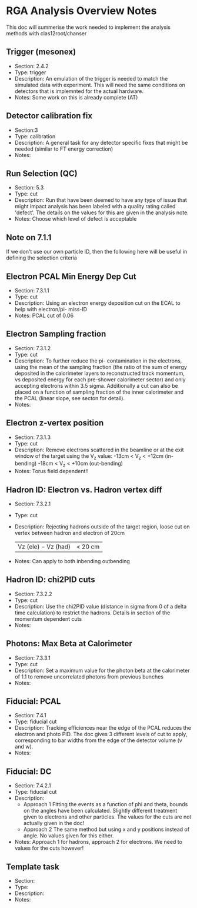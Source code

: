 * RGA Analysis Overview Notes
This doc will summerise the work needed to implement the analysis methods with
clas12root/chanser

** Trigger (mesonex)
 - Section: 2.4.2
 - Type: trigger
 - Description:
   An emulation of the trigger is needed to match the simulated data with
   experiment. This will need the same conditions on detectors that is
   implemnted for the actual hardware.
 - Notes:
   Some work on this is already complete (AT)

** Detector calibration fix
 - Section:3
 - Type: calibration
 - Description:
   A general task for any detector specific fixes that might be needed (similar
   to FT energy correction)
 - Notes:

** Run Selection (QC)
 - Section: 5.3
 - Type: cut
 - Description:
   Run that have been deemed to have any type of issue that might impact
   analysis has been labeled with a quality rating called 'defect'. The details
   on the values for this are given in the analysis note. 
 - Notes:
   Choose which level of defect is acceptable

** Note on 7.1.1
   If we don't use our own particle ID, then the following here will be useful
   in defining the selection criteria 

** Electron PCAL Min Energy Dep Cut
 - Section: 7.3.1.1
 - Type: cut
 - Description:
   Using an electron energy deposition cut on the ECAL to help with electron/pi-
   miss-ID
 - Notes:
   PCAL cut of 0.06

** Electron Sampling fraction
 - Section: 7.3.1.2
 - Type: cut 
 - Description:
   To further reduce the pi- contamination in the electrons, using the mean of
   the sampling fraction (the ratio of the sum of energy deposited in the
   calorimeter layers to reconstructed track momentum, vs deposited energy for
   each pre-shower calorimeter sector) and only accepting electrons within 3.5
   sigma. 
   Additionally a cut can also be placed on a function of sampling fraction of
   the inner calorimeter and the PCAL (linear slope, see secton for detail).
 - Notes:

** Electron z-vertex position
 - Section: 7.3.1.3
 - Type: cut
 - Description:
   Remove electrons scattered in the beamline or at the exit window of the
   target using the V_z value:
   -13cm < V_z < +12cm (in-bending)
   -18cm < V_z < +10cm (out-bending)
 - Notes:
   Torus field dependent!!
   
** Hadron ID: Electron vs. Hadron vertex diff
 - Section: 7.3.2.1
 - Type: cut
 - Description: 
   Rejecting hadrons outside of the target region, loose cut on vertex between
   hadron and electron of 20cm
   | Vz (ele) − Vz (had) | < 20 cm
 - Notes:
   Can apply to both inbending outbending

** Hadron ID: chi2PID cuts
 - Section: 7.3.2.2
 - Type: cut
 - Description:
   Use the chi2PID value (distance in sigma from 0 of a delta time calculation)
   to restrict the hadrons. Details in section of the momentum dependent cuts
 - Notes:

** Photons: Max Beta at Calorimeter
 - Section: 7.3.3.1
 - Type: cut
 - Description:
   Set a maximum value for the photon beta at the calorimeter of 1.1 to remove
   uncorrelated photons from previous bunches
 - Notes:

** Fiducial: PCAL 
 - Section: 7.4.1
 - Type: fiducial cut
 - Description:
   Tracking efficiences near the edge of the PCAL reduces the electron and photo
   PID. The doc gives 3 different levels of cut to apply, corresponding to bar
   widths from the edge of the detector volume (v and w).
 - Notes:

** Fiducial: DC
 - Section: 7.4.2.1
 - Type: fiducial cut
 - Description:
   - Approach 1
     Fitting the events as a function of phi and theta, bounds on the angles
     have been calculated. Slightly different treatment given to electrons and
     other particles. The values for the cuts are not actually given in the doc!
   - Approach 2
     The same method but using x and y positions instead of angle. No values
     given for this either.
 - Notes:
   Approach 1 for hadrons, approach 2 for electrons. We need to values for the
   cuts however!

** Template task
 - Section:
 - Type:
 - Description:
 - Notes:

